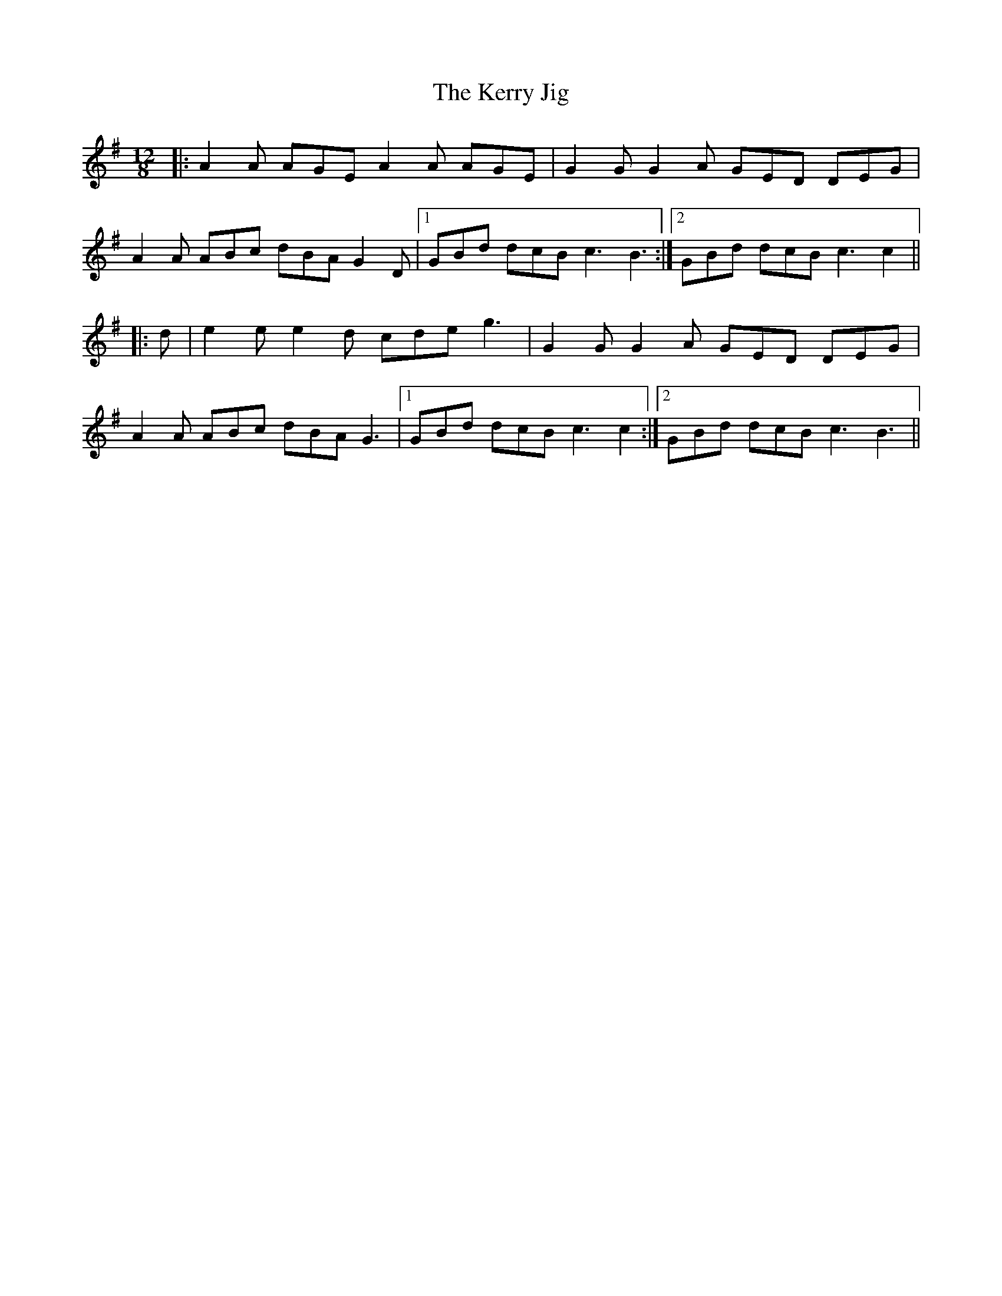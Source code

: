 X: 21360
T: Kerry Jig, The
R: slide
M: 12/8
K: Adorian
|:A2 A AGE A2 A AGE|G2 G G2 A GED DEG|
A2 A ABc dBA G2 D|1 GBd dcB c3 B3:|2 GBd dcB c3 c2||
|:d|e2 e e2 d cde g3|G2 G G2 A GED DEG|
A2 A ABc dBA G3|1 GBd dcB c3 c2:|2 GBd dcB c3 B3||

